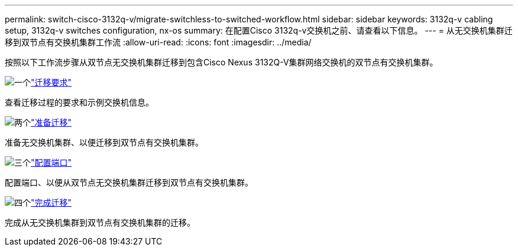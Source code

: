 ---
permalink: switch-cisco-3132q-v/migrate-switchless-to-switched-workflow.html 
sidebar: sidebar 
keywords: 3132q-v cabling setup, 3132q-v switches configuration, nx-os 
summary: 在配置Cisco 3132q-v交换机之前、请查看以下信息。 
---
= 从无交换机集群迁移到双节点有交换机集群工作流
:allow-uri-read: 
:icons: font
:imagesdir: ../media/


[role="lead"]
按照以下工作流步骤从双节点无交换机集群迁移到包含Cisco Nexus 3132Q-V集群网络交换机的双节点有交换机集群。

.image:https://raw.githubusercontent.com/NetAppDocs/common/main/media/number-1.png["一个"]link:migrate-switchless-to-switched-requirements.html["迁移要求"]
[role="quick-margin-para"]
查看迁移过程的要求和示例交换机信息。

.image:https://raw.githubusercontent.com/NetAppDocs/common/main/media/number-2.png["两个"]link:migrate-switchless-prepare-to-migrate.html["准备迁移"]
[role="quick-margin-para"]
准备无交换机集群、以便迁移到双节点有交换机集群。

.image:https://raw.githubusercontent.com/NetAppDocs/common/main/media/number-3.png["三个"]link:migrate-switchless-configure-ports.html["配置端口"]
[role="quick-margin-para"]
配置端口、以便从双节点无交换机集群迁移到双节点有交换机集群。

.image:https://raw.githubusercontent.com/NetAppDocs/common/main/media/number-4.png["四个"]link:migrate-switchless-complete-migration.html["完成迁移"]
[role="quick-margin-para"]
完成从无交换机集群到双节点有交换机集群的迁移。
